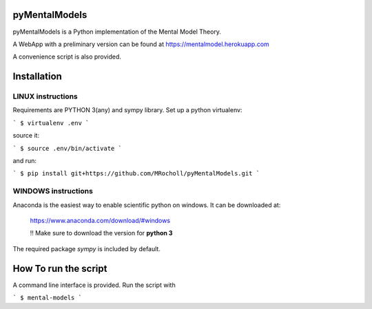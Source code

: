 pyMentalModels
==============
|Docs_|
pyMentalModels is a Python implementation of the Mental Model Theory.

A WebApp with a preliminary version can be found at https://mentalmodel.herokuapp.com

A convenience script is also provided.

.. |Docs_| image:: https://readthedocs.org/projects/pymentalmodels/badge/?version=latest
    :target: http://pymentalmodels.readthedocs.io/en/latest/?badge=latest
    :alt: Documentation Status

Installation
============
LINUX instructions
------------------

Requirements are PYTHON 3(any) and sympy library.
Set up a python virtualenv:

```
$ virtualenv .env
```

source it:

```
$ source .env/bin/activate
```

and run:

```
$ pip install git+https://github.com/MRocholl/pyMentalModels.git
```

WINDOWS instructions
--------------------

Anaconda is the easiest way to enable scientific python on windows.
It can be downloaded at:

    https://www.anaconda.com/download/#windows 

    !! Make sure to download the version for **python 3**

The required package `sympy` is included by default.

How To run the script
=====================

A command line interface is provided.
Run the script with 

```
$ mental-models
```
